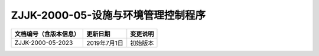 .. niftools_sphinx_theme documentation master file, created by
   sphinx-quickstart on Tue Sep 12 07:25:47 2017.
   You can adapt this file completely to your liking, but it should at least
   contain the root `toctree` directive.

ZJJK-2000-05-设施与环境管理控制程序
----------------------------------------

.. cssclass:: table-bordered

+-----------------------+---------------------+-------------------------------------------+
| 文档编号（含版本信息）|更新日期             | 变更说明                                  |
+=======================+=====================+===========================================+
| ZJJK-2000-05-2023     |2019年7月1日         |初始版本                                   |
+-----------------------+---------------------+-------------------------------------------+